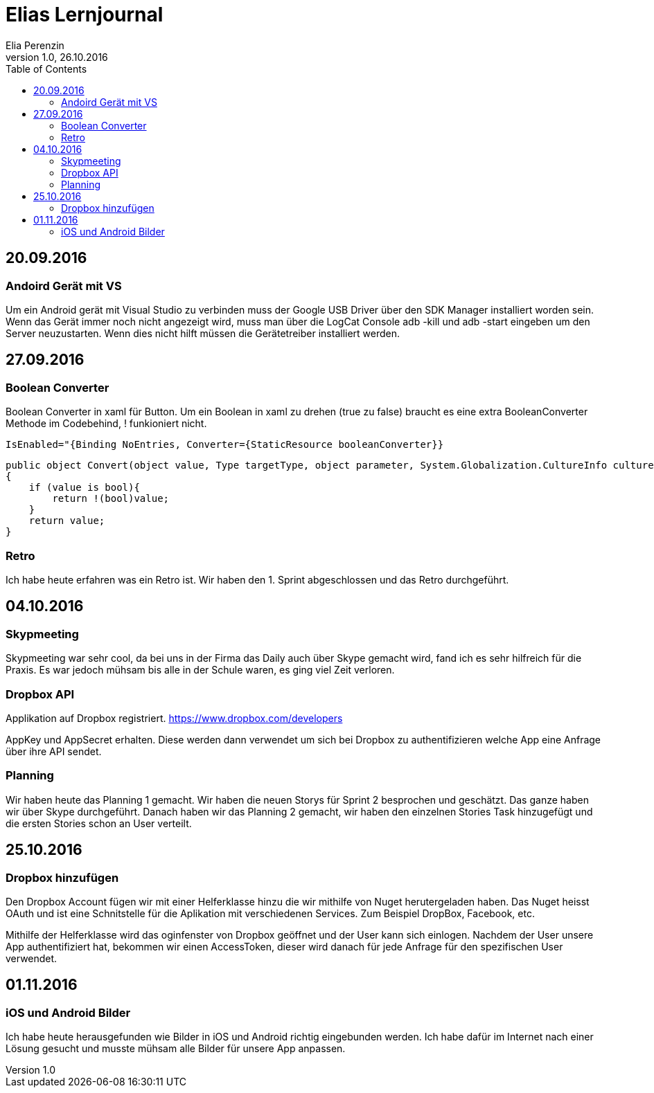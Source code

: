 Elias Lernjournal
=================
Elia Perenzin
Version 1.0, 26.10.2016
:toc:

== 20.09.2016
=== Andoird Gerät mit VS
Um ein Android gerät mit Visual Studio zu verbinden muss der Google USB Driver über den SDK Manager installiert worden sein. Wenn das Gerät immer noch nicht angezeigt wird, muss man über die LogCat Console adb -kill und adb -start eingeben um den Server neuzustarten. Wenn dies nicht hilft müssen die Gerätetreiber installiert werden. 

== 27.09.2016
=== Boolean Converter
Boolean Converter in xaml für Button. Um ein Boolean in xaml zu drehen (true zu false) braucht es eine extra BooleanConverter Methode im Codebehind, ! funkioniert nicht. 

[source,xml]
IsEnabled="{Binding NoEntries, Converter={StaticResource booleanConverter}}

[source,c#]
public object Convert(object value, Type targetType, object parameter, System.Globalization.CultureInfo culture)
{
    if (value is bool){
        return !(bool)value;
    }
    return value;
}

=== Retro
Ich habe heute erfahren was ein Retro ist. Wir haben den 1. Sprint abgeschlossen und das Retro durchgeführt.

== 04.10.2016
=== Skypmeeting
Skypmeeting war sehr cool, da bei uns in der Firma das Daily auch über Skype gemacht wird, fand ich es sehr hilfreich für die Praxis. Es war jedoch mühsam bis alle in der Schule waren, es ging viel Zeit verloren.

=== Dropbox API
Applikation auf Dropbox registriert. https://www.dropbox.com/developers 

AppKey und AppSecret erhalten. Diese werden dann verwendet um sich bei Dropbox zu authentifizieren welche App eine Anfrage über ihre API sendet. 

=== Planning 
Wir haben heute das Planning 1 gemacht. Wir haben die neuen Storys für Sprint 2 besprochen und geschätzt. Das ganze haben wir über Skype durchgeführt. Danach haben wir das Planning 2 gemacht, wir haben den einzelnen Stories Task hinzugefügt und die ersten Stories schon an User verteilt. 

== 25.10.2016
=== Dropbox hinzufügen
Den Dropbox Account fügen wir mit einer Helferklasse hinzu die wir mithilfe von Nuget herutergeladen haben. Das Nuget heisst OAuth und ist eine Schnitstelle für die Aplikation mit verschiedenen Services. Zum Beispiel DropBox, Facebook, etc. 

Mithilfe der Helferklasse wird das oginfenster von Dropbox geöffnet und der User kann sich einlogen. Nachdem der User unsere App authentifiziert hat, bekommen wir einen AccessToken, dieser wird danach für jede Anfrage für den spezifischen User verwendet. 

== 01.11.2016
=== iOS und Android Bilder
Ich habe heute herausgefunden wie Bilder in iOS und Android richtig eingebunden werden. Ich habe dafür im Internet nach einer Lösung gesucht und musste mühsam alle Bilder für unsere App anpassen. 
